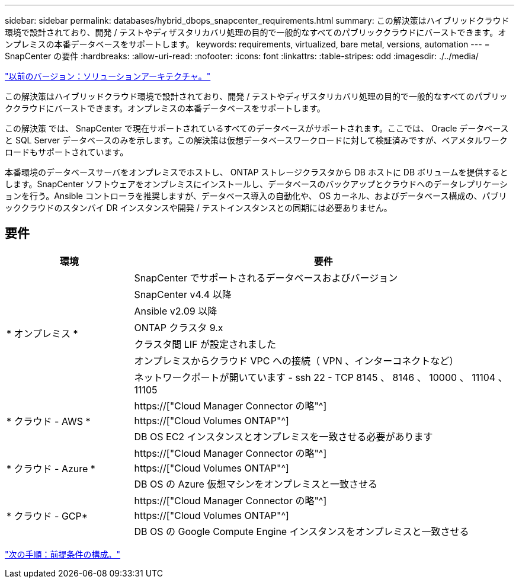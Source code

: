 ---
sidebar: sidebar 
permalink: databases/hybrid_dbops_snapcenter_requirements.html 
summary: この解決策はハイブリッドクラウド環境で設計されており、開発 / テストやディザスタリカバリ処理の目的で一般的なすべてのパブリッククラウドにバーストできます。オンプレミスの本番データベースをサポートします。 
keywords: requirements, virtualized, bare metal, versions, automation 
---
= SnapCenter の要件
:hardbreaks:
:allow-uri-read: 
:nofooter: 
:icons: font
:linkattrs: 
:table-stripes: odd
:imagesdir: ./../media/


link:hybrid_dbops_snapcenter_architecture.html["以前のバージョン：ソリューションアーキテクチャ。"]

[role="lead"]
この解決策はハイブリッドクラウド環境で設計されており、開発 / テストやディザスタリカバリ処理の目的で一般的なすべてのパブリッククラウドにバーストできます。オンプレミスの本番データベースをサポートします。

この解決策 では、 SnapCenter で現在サポートされているすべてのデータベースがサポートされます。ここでは、 Oracle データベースと SQL Server データベースのみを示します。この解決策は仮想データベースワークロードに対して検証済みですが、ベアメタルワークロードもサポートされています。

本番環境のデータベースサーバをオンプレミスでホストし、 ONTAP ストレージクラスタから DB ホストに DB ボリュームを提供するとします。SnapCenter ソフトウェアをオンプレミスにインストールし、データベースのバックアップとクラウドへのデータレプリケーションを行う。Ansible コントローラを推奨しますが、データベース導入の自動化や、 OS カーネル、およびデータベース構成の、パブリッククラウドのスタンバイ DR インスタンスや開発 / テストインスタンスとの同期には必要ありません。



== 要件

[cols="3, 9"]
|===
| 環境 | 要件 


.7+| * オンプレミス * | SnapCenter でサポートされるデータベースおよびバージョン 


| SnapCenter v4.4 以降 


| Ansible v2.09 以降 


| ONTAP クラスタ 9.x 


| クラスタ間 LIF が設定されました 


| オンプレミスからクラウド VPC への接続（ VPN 、インターコネクトなど） 


| ネットワークポートが開いています - ssh 22 - TCP 8145 、 8146 、 10000 、 11104 、 11105 


.3+| * クラウド - AWS * | https://["Cloud Manager Connector の略"^] 


| https://["Cloud Volumes ONTAP"^] 


| DB OS EC2 インスタンスとオンプレミスを一致させる必要があります 


.3+| * クラウド - Azure * | https://["Cloud Manager Connector の略"^] 


| https://["Cloud Volumes ONTAP"^] 


| DB OS の Azure 仮想マシンをオンプレミスと一致させる 


.3+| * クラウド - GCP* | https://["Cloud Manager Connector の略"^] 


| https://["Cloud Volumes ONTAP"^] 


| DB OS の Google Compute Engine インスタンスをオンプレミスと一致させる 
|===
link:hybrid_dbops_snapcenter_prerequisite.html["次の手順：前提条件の構成。"]
